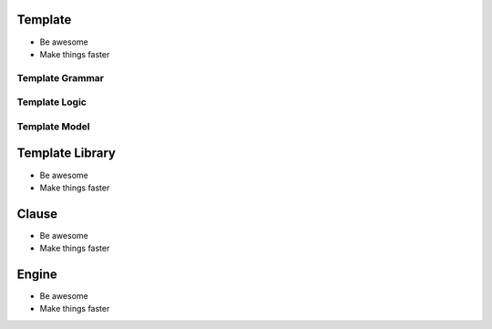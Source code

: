 Template
========

- Be awesome
- Make things faster

Template Grammar
----------------

Template Logic
--------------

Template Model
--------------

Template Library
================

- Be awesome
- Make things faster

Clause
======

- Be awesome
- Make things faster

Engine
======

- Be awesome
- Make things faster
